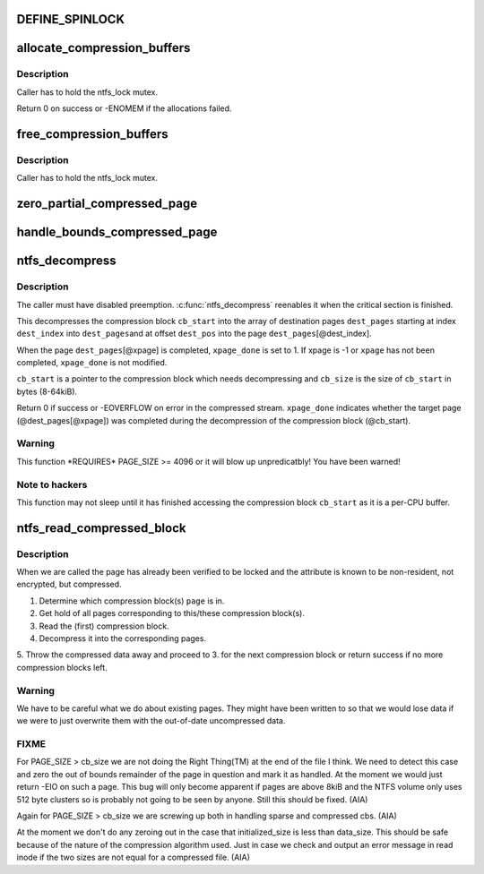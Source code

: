 .. -*- coding: utf-8; mode: rst -*-
.. src-file: fs/ntfs/compress.c

.. _`define_spinlock`:

DEFINE_SPINLOCK
===============

.. c:function::  DEFINE_SPINLOCK( ntfs_cb_lock)

    spinlock which protects ntfs_compression_buffer

    :param  ntfs_cb_lock:
        *undescribed*

.. _`allocate_compression_buffers`:

allocate_compression_buffers
============================

.. c:function:: int allocate_compression_buffers( void)

    allocate the decompression buffers

    :param  void:
        no arguments

.. _`allocate_compression_buffers.description`:

Description
-----------

Caller has to hold the ntfs_lock mutex.

Return 0 on success or -ENOMEM if the allocations failed.

.. _`free_compression_buffers`:

free_compression_buffers
========================

.. c:function:: void free_compression_buffers( void)

    free the decompression buffers

    :param  void:
        no arguments

.. _`free_compression_buffers.description`:

Description
-----------

Caller has to hold the ntfs_lock mutex.

.. _`zero_partial_compressed_page`:

zero_partial_compressed_page
============================

.. c:function:: void zero_partial_compressed_page(struct page *page, const s64 initialized_size)

    zero out of bounds compressed page region

    :param struct page \*page:
        *undescribed*

    :param const s64 initialized_size:
        *undescribed*

.. _`handle_bounds_compressed_page`:

handle_bounds_compressed_page
=============================

.. c:function:: void handle_bounds_compressed_page(struct page *page, const loff_t i_size, const s64 initialized_size)

    test for&handle out of bounds compressed page

    :param struct page \*page:
        *undescribed*

    :param const loff_t i_size:
        *undescribed*

    :param const s64 initialized_size:
        *undescribed*

.. _`ntfs_decompress`:

ntfs_decompress
===============

.. c:function:: int ntfs_decompress(struct page  *dest_pages, int *dest_index, int *dest_ofs, const int dest_max_index, const int dest_max_ofs, const int xpage, char *xpage_done, u8 *const cb_start, const u32 cb_size, const loff_t i_size, const s64 initialized_size)

    decompress a compression block into an array of pages

    :param struct page  \*dest_pages:
        destination array of pages

    :param int \*dest_index:
        current index into \ ``dest_pages``\  (IN/OUT)

    :param int \*dest_ofs:
        current offset within \ ``dest_pages``\ [@dest_index] (IN/OUT)

    :param const int dest_max_index:
        maximum index into \ ``dest_pages``\  (IN)

    :param const int dest_max_ofs:
        maximum offset within \ ``dest_pages``\ [@dest_max_index] (IN)

    :param const int xpage:
        the target page (-1 if none) (IN)

    :param char \*xpage_done:
        set to 1 if xpage was completed successfully (IN/OUT)

    :param u8 \*const cb_start:
        compression block to decompress (IN)

    :param const u32 cb_size:
        size of compression block \ ``cb_start``\  in bytes (IN)

    :param const loff_t i_size:
        file size when we started the read (IN)

    :param const s64 initialized_size:
        initialized file size when we started the read (IN)

.. _`ntfs_decompress.description`:

Description
-----------

The caller must have disabled preemption. \ :c:func:`ntfs_decompress`\  reenables it when
the critical section is finished.

This decompresses the compression block \ ``cb_start``\  into the array of
destination pages \ ``dest_pages``\  starting at index \ ``dest_index``\  into \ ``dest_pages``\ 
and at offset \ ``dest_pos``\  into the page \ ``dest_pages``\ [@dest_index].

When the page \ ``dest_pages``\ [@xpage] is completed, \ ``xpage_done``\  is set to 1.
If xpage is -1 or \ ``xpage``\  has not been completed, \ ``xpage_done``\  is not modified.

\ ``cb_start``\  is a pointer to the compression block which needs decompressing
and \ ``cb_size``\  is the size of \ ``cb_start``\  in bytes (8-64kiB).

Return 0 if success or -EOVERFLOW on error in the compressed stream.
\ ``xpage_done``\  indicates whether the target page (@dest_pages[@xpage]) was
completed during the decompression of the compression block (@cb_start).

.. _`ntfs_decompress.warning`:

Warning
-------

This function \*REQUIRES\* PAGE_SIZE >= 4096 or it will blow up
unpredicatbly! You have been warned!

.. _`ntfs_decompress.note-to-hackers`:

Note to hackers
---------------

This function may not sleep until it has finished accessing
the compression block \ ``cb_start``\  as it is a per-CPU buffer.

.. _`ntfs_read_compressed_block`:

ntfs_read_compressed_block
==========================

.. c:function:: int ntfs_read_compressed_block(struct page *page)

    read a compressed block into the page cache

    :param struct page \*page:
        locked page in the compression block(s) we need to read

.. _`ntfs_read_compressed_block.description`:

Description
-----------

When we are called the page has already been verified to be locked and the
attribute is known to be non-resident, not encrypted, but compressed.

1. Determine which compression block(s) \ ``page``\  is in.
2. Get hold of all pages corresponding to this/these compression block(s).
3. Read the (first) compression block.
4. Decompress it into the corresponding pages.
5. Throw the compressed data away and proceed to 3. for the next compression
block or return success if no more compression blocks left.

.. _`ntfs_read_compressed_block.warning`:

Warning
-------

We have to be careful what we do about existing pages. They might
have been written to so that we would lose data if we were to just overwrite
them with the out-of-date uncompressed data.

.. _`ntfs_read_compressed_block.fixme`:

FIXME
-----

For PAGE_SIZE > cb_size we are not doing the Right Thing(TM) at
the end of the file I think. We need to detect this case and zero the out
of bounds remainder of the page in question and mark it as handled. At the
moment we would just return -EIO on such a page. This bug will only become
apparent if pages are above 8kiB and the NTFS volume only uses 512 byte
clusters so is probably not going to be seen by anyone. Still this should
be fixed. (AIA)

Again for PAGE_SIZE > cb_size we are screwing up both in
handling sparse and compressed cbs. (AIA)

At the moment we don't do any zeroing out in the case that
initialized_size is less than data_size. This should be safe because of the
nature of the compression algorithm used. Just in case we check and output
an error message in read inode if the two sizes are not equal for a
compressed file. (AIA)

.. This file was automatic generated / don't edit.

